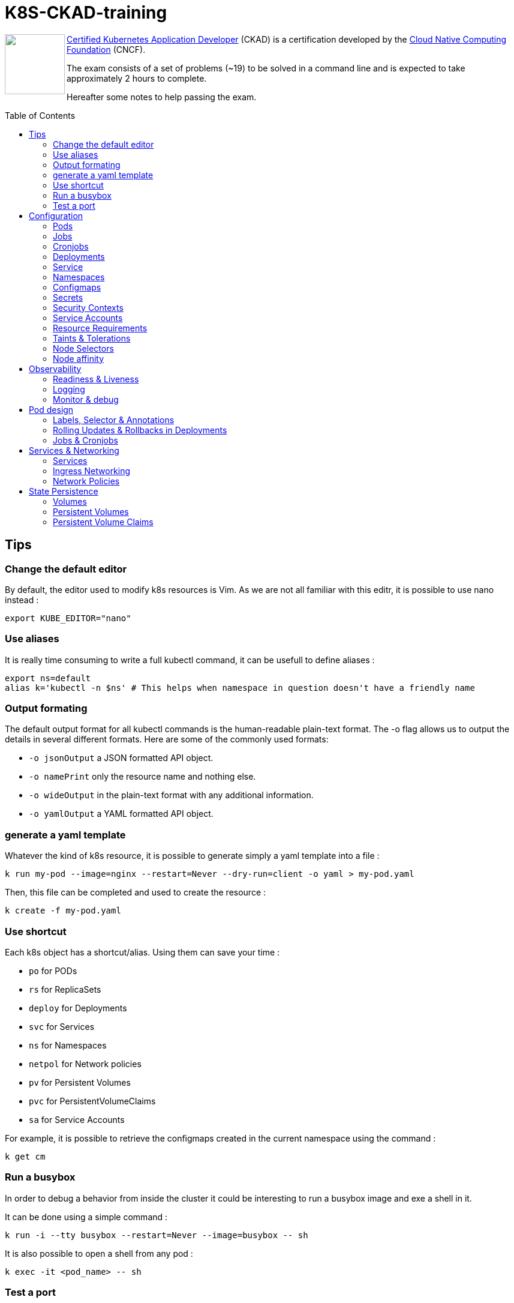 # K8S-CKAD-training
:toc:
:toc-placement!:

++++
<a href="https://www.cncf.io/certification/ckad/">
<img align="left" role="left" src="https://www.cncf.io/wp-content/uploads/2018/04/kubernetes-ckad-color.png" height="100"/>
</a>
++++
link:https://www.cncf.io/certification/ckad/[Certified Kubernetes Application Developer] (CKAD) is a certification developed by the link:https://www.cncf.io/[Cloud Native Computing Foundation] (CNCF). 

The exam consists of a set of problems (~19) to be solved in a command line and is expected to take approximately 2 hours to complete.

Hereafter some notes to help passing the exam.

toc::[]

## Tips

### Change the default editor
By default, the editor used to modify k8s resources is Vim. As we are not all familiar with this editr, it is possible to use nano instead :
----
export KUBE_EDITOR="nano"
----

### Use aliases
It is really time consuming to write a full kubectl command, it can be usefull to define aliases :
----
export ns=default
alias k='kubectl -n $ns' # This helps when namespace in question doesn't have a friendly name 
----

### Output formating
The default output format for all kubectl commands is the human-readable plain-text format.
The -o flag allows us to output the details in several different formats.
Here are some of the commonly used formats:

* `-o jsonOutput` a JSON formatted API object.
* `-o namePrint` only the resource name and nothing else.
* `-o wideOutput` in the plain-text format with any additional information.
* `-o yamlOutput` a YAML formatted API object.

### generate a yaml template
Whatever the kind of k8s resource, it is possible to generate simply a yaml template into a file :
----
k run my-pod --image=nginx --restart=Never --dry-run=client -o yaml > my-pod.yaml
----

Then, this file can be completed and used to create the resource :
----
k create -f my-pod.yaml
----

### Use shortcut
Each k8s object has a shortcut/alias. Using them can save your time :

* `po` for PODs
* `rs` for ReplicaSets
* `deploy` for Deployments
* `svc` for Services
* `ns` for Namespaces
* `netpol` for Network policies
* `pv` for Persistent Volumes
* `pvc` for PersistentVolumeClaims
* `sa` for Service Accounts

For example, it is possible to retrieve the configmaps created in the current namespace using the command :
----
k get cm
----

### Run a busybox
In order to debug a behavior from inside the cluster it could be interesting to run a busybox image and exe a shell in it.

It can be done using a simple command :

----
k run -i --tty busybox --restart=Never --image=busybox -- sh
----

It is also possible to open a shell from any pod :

----
k exec -it <pod_name> -- sh
----

### Test a port
In some cases, it can be interesting to test TCP port (from busybox or from any other pod).

Once a shell opened from the targeted pod, simply use netcat command :
----
nc -zv <service_or_ip> <port>
----

## Configuration

### Pods
**Generate yaml**
----
k run my-pod --image=nginx --restart=Never --dry-run -o yaml
----

### Jobs
**Generate yaml**
----
k run my-job --image=nginx --restart=OnFailure --dry-run -o yaml
----

### Cronjobs
**Generate yaml**
----
k run my-cronjob --image=nginx --restart=OnFailure --schedule="*/15 * * * *" --dry-run -o yaml
----

### Deployments
**Generate yaml**
----
k run my-deploy --image=nginx --dry-run -o yaml
k create deploy my-deploy --image=nginx -o yaml --dry-run
----

**Update the replicas**
----
k scale deploy my-deploy --replicas=3
----

### Service
**Generate yaml**
----
k expose pod nginx --port=8080 --name nginx-service --dry-run -o yaml
k create service clusterip nginx --tcp=8080:8080 --dry-run -o yaml
----


### Namespaces
**Generate yaml**
----
k create namespace my-namespace --dry-run -o yaml
----

**Specify a namespace**
----
k get pods -n my-namespace
k get pods --namespace my-namespace
k get pods --all-namespaces
----

### Configmaps
**Generate yaml**
----
k create cm my-cm --from-literal MY_ENV=my_value -o yaml --dry-run

echo "MY_ENV=my_value" > envs.txt
k create cm my-cm --from-file envs.txt -o yaml --dry-run
----

**Reference a cm to a pod**
[source,yaml]
----
# All env from cm
envFrom:
  - configMapRef:
      name: my-cm

# Only some keys
env:
  - name: MY_ENV
    valueFrom:
      configMapKeyRef:
        name: my-cm
        key: MY_ENV

# From volume
volumes:
- name: my-cm-volume
  configMap:
    name: my-cm

----

### Secrets
**Generate yaml**
----
k create secret generic my-secret --from-literal MY_ENV=my_value -o yaml --dry-run

echo "MY_ENV=my_value" > envs.txt
k create secret generic my-secret --from-file envs.txt -o yaml --dry-run
----

**Reference a cm to a pod**
[source,yaml]
----
# All env from secret
envFrom:
  - secretRef:
      name: my-secret

# Only some keys
env:
  - name: MY_ENV
    valueFrom:
      secretKeyRef:
        name: my-secret
        key: MY_ENV

# From volume
volumes:
- name: my-secret-volume
  secret:
    secretName: my-secret
----

**Encode & decode secrets**
----
# encode
echo -n 'my_value' | base64

# decode
echo -n 'bXlfdmFsdWU=' | base64 --decode
k get secret my-secret -o yaml | yq r - data.MY_ENV | base64 --decode
----

### Security Contexts
A security context defines the operating system security settings (uid, gid, capabilities, SELinux role, etc..) applied to a container

**Update security context**
[source,yaml]
----
apiVersion: v1
kind: Pod
metadata:
  name: my-pod
spec:
  # At pod level
  securityContext:
    runAsUser: 1000
  containers:
    - name: nginx
      image: nginx
      ports:
      - containerPort: 80
      # Or at container lever
      securityContext:
        runAsUser: 2000
        capabilities:
          add: ["MAC_ADMIN"]
----

### Service Accounts
A service account provides an identity for processes that run in a Pod.

**Generate yaml**
----
k create sa my-sa --dry-run -o yaml
----

**Reference a service account**
[source,yaml]
----
apiVersion: v1
kind: Pod
metadata:
  name: my-pod
spec:
  # Change default service account
  serviceAccount: my-sa
  # Do not mount automatically service account token
  automountServiceAccountToken: false
  containers:
    - name: nginx
      image: nginx
      ports:
      - containerPort: 80
----

### Resource Requirements
When you specify a Pod, you can optionally specify how much of each resource a Container needs. The most common resources to specify are CPU and memory (RAM); there are others.

**Specify resource requirements**
[source,yaml]
----
apiVersion: v1
kind: Pod
metadata:
  name: my-pod
spec:
  containers:
    - name: nginx
      image: nginx
      ports:
      - containerPort: 80
      resources:
        requests:
          memory: "1Gi"
          cpu: 1
        limits:
          memory: "2Gi"
          cpu: 2
----

### Taints & Tolerations
Node affinity, is a property of Pods that attracts them to a set of nodes (either as a preference or a hard requirement). Taints are the opposite -- they allow a node to repel a set of pods.

Tolerations are applied to pods, and allow (but do not require) the pods to schedule onto nodes with matching taints.

Taints and tolerations work together to ensure that pods are not scheduled onto inappropriate nodes. One or more taints are applied to a node; this marks that the node should not accept any pods that do not tolerate the taints.

**Taint a node**
----
k taint nodes my-node key=value:taint-effect
----

taint-effect can be :

* `NoSchedule`: Pod with wrong toleration won't be schedule
* `PreferNoSchedule`: Pod with wrong toleration won't be schedule, if possible, no warranty
* `NoExecute`: Pod with wrong toleration won't be schedule and existing pod with wrong toleration will be killed

**Apply a toleration to a pod**
[source,yaml]
----
apiVersion: v1
kind: Pod
metadata:
  name: my-pod
spec:
  containers:
    - name: nginx
      image: nginx
      ports:
      - containerPort: 80      
  tolerations:
    - key: "key"
      operator: "Equal"
      value: "value"
      effect: "taint-effect"
----

### Node Selectors
`nodeSelector` provides a very simple way to constrain pods to nodes with particular labels.

**Label a node**
----
k label nodes my-node key=value
----

**Specify a node selector to a pod**
[source,yaml]
----
apiVersion: v1
kind: Pod
metadata:
  name: my-pod
spec:
  containers:
    - name: nginx
      image: nginx
      ports:
      - containerPort: 80      
  # Select node by node name
  nodeName: master
  # Select node by label
  nodeSelector:
    key: value
----

### Node affinity
Node affinity is conceptually similar to `nodeSelector` -- it allows you to constrain which nodes your pod is eligible to be scheduled on, based on labels on the node.

**Specify an affinity to a pod**
[source,yaml]
----
apiVersion: v1
kind: Pod
metadata:
  name: my-pod
spec:
  containers:
    - name: nginx
      image: nginx
      ports:
      - containerPort: 80      
  affinity:
    nodeAffinity:
      # preferredDuringSchedulingIgnoredDuringExecution
      # requiredDuringSchedulingRequiredDuringExecution
      requiredDuringSchedulingIgnoredDuringExecution:
        nodeSelectorTerms:
        - matchExpressions:
          - key: key
            operator: In|NotIn|Exists
            values:
            - value
----

## Observability

### Readiness & Liveness

**Specify readiness**
[source,yaml]
----
apiVersion: v1
kind: Pod
metadata:
  name: my-pod
spec:
  containers:
    - name: nginx
      image: nginx
      ports:
      - containerPort: 80      
      # Is the container ready ?
      readinessProbe:
        # tcpSocket:
        # exec:
        #   command:
        httpGet:
          path: /api/ready
          port: 8080
        initialDelaySeconds: 10
        periodSeconds: 5
        failureThreshold: 8
----

**Specify liveness**
[source,yaml]
----
apiVersion: v1
kind: Pod
metadata:
  name: my-pod
spec:
  containers:
    - name: nginx
      image: nginx
      ports:
      - containerPort: 80
      # Is the container still alive ?
      livenessProbe:
        # tcpSocket:
        # exec:
        #   command:
        httpGet:
          path: /api/alive
          port: 8080
        initialDelaySeconds: 10
        periodSeconds: 5
        failureThreshold: 8
----

### Logging

**View pod logs**
----
k logs -f my-pod
----

**View pod logs for a specific container**
----
k logs -f my-pod my-container
----

### Monitor & debug

**Setup Metric Server**
----
kubectl apply -f https://github.com/kubernetes-sigs/metrics-server/releases/download/v0.3.6/components.yaml
----

**Monitor resources**
----
kubectl top node
kubectl top pod
----

## Pod design

### Labels, Selector & Annotations

**Labels definition**
[source,yaml]
----
apiVersion: v1
kind: Pod
metadata:
  name: my-pod
  labels:
    app: my-app-label
    function: my-function-label
spec:
  containers:
    - name: my-app
      image: my-app
----

**Get filtered by label**
----
k get pods --selector key=value
----

**Selector definition**
[source,yaml]
----
apiVersion: v1
kind: ReplicaSet
metadata:
  name: my-rs
  labels:
    app: my-app-label
    function: my-function-label
spec:
  replicas: 3
  selector:
    matchLabels:
      app: my-app-label
      function: my-function-label
  template:
    [...]
----

[source,yaml]
----
apiVersion: v1
kind: Service
metadata:
  name: my-service
  labels:
    app: my-app-label
    function: my-function-label
spec:
  selector:
    matchLabels:
      app: my-app-label
      function: my-function-label
  ports:
  - protocol: TCP
    port: 80
    targetPort: 9376
----

**Annotations definition**
[source,yaml]
----
apiVersion: v1
kind: Service
metadata:
  name: my-service
  annotations:
    buildVersions: 1.34
spec:
  selector:
    matchLabels:
      app: my-app-label
      function: my-function-label
  ports:
  - protocol: TCP
    port: 80
    targetPort: 9376
----

### Rolling Updates & Rollbacks in Deployments

**Deployment strategy**
[source,yaml]
----
apiVersion: apps/v1
kind: Deployment
metadata:
  name: nginx-deployment
  labels:
    app: nginx
spec:
  replicas: 3
  # Strategy type : Rolling update by default
  strategy:
    type: RollingUpdate|Recreate
    rollingUpdate:
      maxSurge: 2        # how many pods we can add at a time
      maxUnavailable: 0  # maxUnavailable define how many pods can be unavailable during the rolling update
  selector:
    matchLabels:
      app: nginx
  template:
    metadata:
      labels:
        app: nginx
    spec:
      containers:
      - name: nginx
        image: nginx:1.7.9
        ports:
        - containerPort: 80
----


**Create deployment**
----
k create -f deploy-def.yaml
----

**Get deployment**
----
k get deploy
----

**Update a deployment**
----
k apply -f deploy-def.yaml
k set image deploy/my-deploy container=newImage
k edit deploy my-deploy [--record]
----

**Get deployment status**
----
k rollout status deploy/my-deploy
k rollout history deploy/my-deploy [--version=version]
----

**Rollback a deployment**
----
k rollout undo deploy/my-deploy
----

### Jobs & Cronjobs

**Job definition**
[source,yaml]
----
apiVersion: v1
kind: Job
metadata:
  name: my-job
spec:
  # Number of pods to create
  completions: 3
  # Number of pods created in parallel
  parallelism: 3
  # Force job termiantion after a specific deadline
  activeDeadlineSeconds: 20
  # Number of restart before job is considered as failed
  backoffLimit: 25
  template:
    [Pod definition]
----

**CronJob definition**
[source,yaml]
----
apiVersion: v1
kind: CronJob
metadata:
  name: my-cronjob
spec:
  # Cron definition
  schedule: "*/1 * * * *"
  # Wait for next scheduled job is current job is not scheduled in a specific deadline
  startingDeadlineSeconds: 60
  jobTemplate:
    [Job definition]
----

## Services & Networking

### Services

**Services types**

* `NodePort`: Forward the requests from the node port to a pod port.
* `ClusterIp`: Create a virtual IP inside the cluster and enable communication between services.
* `LoadBalancer`: Provision a load balancer distributing the load between pods.

**NodePort**
[source,yaml]
----
apiVersion: v1
kind: Service
metadata:
  name: my-service
spec:
  type: NodePort
  ports:
    - targetPort: 80
      # Required
      port: 80
      # Range: 30000 - 32767
      nodePort: 30008
  # Required
  selector:
    matchLabels:
      app: my-app
      type: my-app-type
----

**ClusterIp**
[source,yaml]
----
apiVersion: v1
kind: Service
metadata:
  name: my-service
spec:
  # Default type
  type: ClusterIp
  ports:
    - targetPort: 80
      port: 80
  # Required
  selector:
    matchLabels:
      app: my-app
      type: my-app-type
----

### Ingress Networking
Ingress exposes HTTP and HTTPS routes from outside the cluster to services within the cluster. Traffic routing is controlled by rules defined on the Ingress resource.

**Ingress**
[source,yaml]
----
apiVersion: extensions/v1beta1
kind: Ingress
metadata:
  name: my-ingress
  annotations:
    # Rewrite the target
    nginx.ingress.kubernetes.io/rewrite-target: /
    # Rewrite the target with regex
    nginx.ingress.kubernetes.io/rewrite-target: /$2
spec:
  # Handle all traffic
  backend:
    serviceName: my-service
    servicePort: my-service-port
  # Specific rules
  rules:
  - http:
      paths:
        # Choose host or path
      - host: my-host
        path: /path1
        backend:
          serviceName: my-service
          servicePort: my-service-port
      - host: rewrited.host.com
        path: /something(/|$)(.*)
        backend:
          serviceName: my-other-service
          servicePort: my-other-service-port
----

### Network Policies
By default, pods are non-isolated; they accept traffic from any source.

Pods become isolated by having a NetworkPolicy that selects them. Once there is any NetworkPolicy in a namespace selecting a particular pod, that pod will reject any connections that are not allowed by any NetworkPolicy.

ingress: Each NetworkPolicy may include a list of allowed ingress rules. Each rule allows traffic which matches both the from and ports sections. The example policy contains a single rule, which matches traffic on a single port, from one of three sources, the first specified via an ipBlock, the second via a namespaceSelector and the third via a podSelector.

egress: Each NetworkPolicy may include a list of allowed egress rules. Each rule allows traffic which matches both the to and ports sections. The example policy contains a single rule, which matches traffic on a single port to any destination in 10.0.0.0/24.

**Ingress network policy**
[source,yaml]
----
apiVersion: networking.k8s.io/v1
kind: NetworkPolicy
metadata:
  name: my-np
spec:
  # Pods to apply the policy
  podSelector:
    matchLabels:
      role: db
  policyTypes:
  - Ingress
  ingress:
  - from:
    - podSelector:
        matchLabels:
          name: api-pod
    port:
    - protocol: TCP
      port: 3306
----

**Egress network policy**
[source,yaml]
----
apiVersion: networking.k8s.io/v1
kind: NetworkPolicy
metadata:
  name: my-np
spec:
  # Pods to apply the policy
  podSelector:
    matchLabels:
      role: db
  policyTypes:
  - Ingress
  - Egress
  ingress:
  - from:
    - ipBlock:
        cidr: 172.17.0.0/16
        except:
        - 172.17.1.0/24
    - namespaceSelector:
        matchLabels:
          project: myproject
    - podSelector:
        matchLabels:
          role: frontend
    ports:
    - protocol: TCP
      port: 6379
  egress:
  - to:
    - ipBlock:
        cidr: 10.0.0.0/24
    ports:
    - protocol: TCP
      port: 5978
----

## State Persistence

### Volumes

**Type of volumes**
All types of volumes can be found here : https://kubernetes.io/docs/concepts/storage/volumes/#types-of-volumes

**Define volume**
[source,yaml]
----
apiVersion: v1
kind: Pod
metadata:
  name: my-pod
  labels:
    app: my-app-label
    function: my-function-label
spec:
  containers:
    - name: my-app
      image: my-app
      volumeMounts:
      - mountPath: /opt
        name: my-volume
  volumes:
  - name: my-volume
    hostPath:
      path: /path
      type: Directory
    # emptyDir: {}
    # persistentVolumeClaim:
      # claimName: my-claim
    # awsElasticBlockStore:
      # volumeId: <volume-id>
      # fsType: ext4
    # configMap:
      # name: my-cm
    # secret:
      # secretName: my-secret
----

### Persistent Volumes

**Create Persistent Volume**
[source,yaml]
----
apiVersion: v1
kind: PersistentVolume
metadata:
  name: my-pv
spec:
  accessModes: 
    - ReadWriteOnce|ReadOnlyMany|ReadWriteMany
  # What happen to the volume when claim is deleted
  persistentVolumeReclaimPolicy: Retain|Delete|Recycle
  # Specify storage class name
  storageClassName: storage-class-name
  capacity:
    storage: 1Gi
  # Host path
  hostPath:
    path: /tmp
  # Elastic block store
  awsElasticBlockStore:
    volumeId: <volume-id>
    fsType: ext4
  # NFS
  volumeMode: Filesystem
  nfs:
    path: /html
    server: nfs01
----

### Persistent Volume Claims

**Create Persistent Volume Claim**
[source,yaml]
----
apiVersion: v1
kind: PersistentVolumeClaim
metadata:
  name: my-claim
spec:
  accessModes: 
    - ReadWriteOnce|ReadOnlyMany|ReadWriteMany
  resources:
    requests:
      storage: 500Mi
  # Specify storage class name
  storageClassName: manual
----
